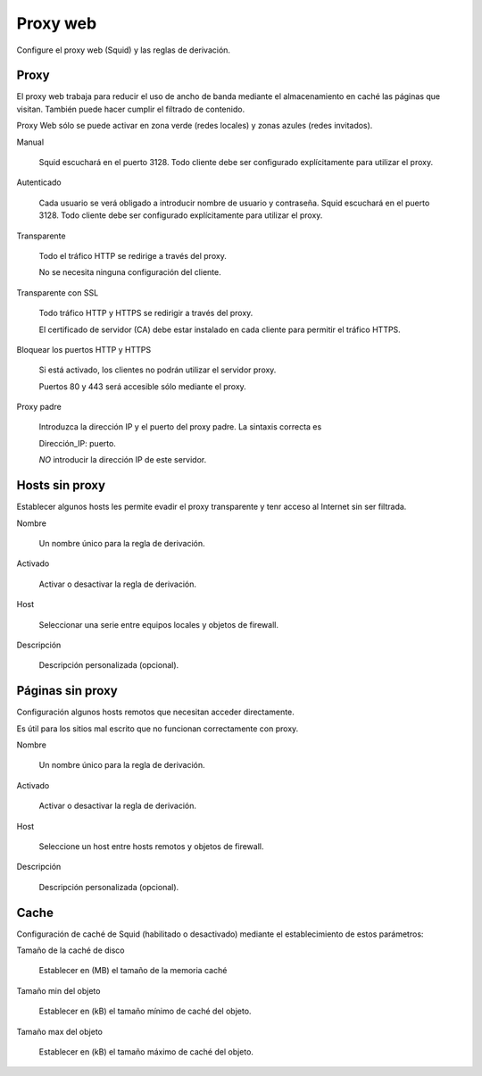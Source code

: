 =========
Proxy web
=========

Configure el proxy web (Squid) y las reglas de derivación.

Proxy
=====

El proxy web trabaja para reducir el uso de ancho de banda mediante el almacenamiento en caché
las páginas que visitan. También puede hacer cumplir el filtrado de contenido.

Proxy Web sólo se puede activar en zona verde (redes locales) y zonas azules (redes invitados).

Manual

    Squid escuchará en el puerto 3128. Todo cliente debe ser configurado explícitamente para utilizar el proxy.

Autenticado

    Cada usuario se verá obligado a introducir nombre de usuario y contraseña.
    Squid escuchará en el puerto 3128. Todo cliente debe ser configurado explícitamente para utilizar el proxy.

Transparente

    Todo el tráfico HTTP se redirige a través del proxy.
    
    No se necesita ninguna configuración del cliente.

Transparente con SSL

    Todo tráfico HTTP y HTTPS se redirigir a través del proxy.
    
    El certificado de servidor (CA) debe estar instalado en cada cliente para permitir el tráfico HTTPS.

Bloquear los puertos HTTP y HTTPS

    Si está activado, los clientes no podrán utilizar el servidor proxy.
    
    Puertos 80 y 443 será accesible sólo mediante el proxy.

Proxy padre

    Introduzca la dirección IP y el puerto del proxy padre. La sintaxis correcta es
    
    Dirección_IP: puerto.
    
    *NO* introducir la dirección IP de este servidor.

Hosts sin proxy
===============

Establecer algunos hosts les permite evadir el proxy transparente y tenr acceso al Internet sin ser filtrada.

Nombre

    Un nombre único para la regla de derivación.

Activado

    Activar o desactivar la regla de derivación.

Host

    Seleccionar una serie entre equipos locales y objetos de firewall.

Descripción

    Descripción personalizada (opcional).

Páginas sin proxy
=================

Configuración algunos hosts remotos que necesitan acceder directamente.

Es útil para los sitios mal escrito que no funcionan correctamente con proxy.

Nombre

    Un nombre único para la regla de derivación.

Activado

    Activar o desactivar la regla de derivación.

Host

    Seleccione un host entre hosts remotos y objetos de firewall.

Descripción

    Descripción personalizada (opcional).

Cache
=====

Configuración de caché de Squid (habilitado o desactivado) mediante el establecimiento de estos parámetros:

Tamaño de la caché de disco

    Establecer en (MB) el tamaño de la memoria caché

Tamaño min del objeto

    Establecer en (kB) el tamaño mínimo de caché del objeto.

Tamaño max del objeto

    Establecer en (kB) el tamaño máximo de caché del objeto.
